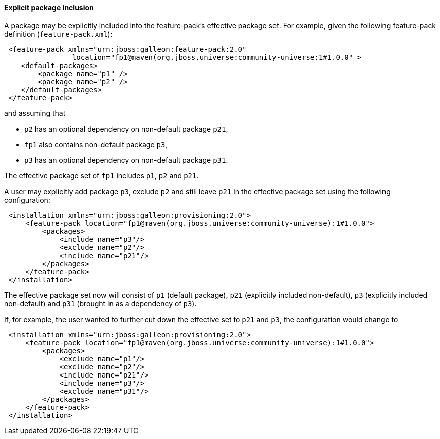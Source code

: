 #### Explicit package inclusion

A package may be explicitly included into the feature-pack's effective package set. For example, given the following feature-pack definition (`feature-pack.xml`):

[source,xml]
----
 <feature-pack xmlns="urn:jboss:galleon:feature-pack:2.0"
                location="fp1@maven(org.jboss.universe:community-universe:1#1.0.0" >
    <default-packages>
        <package name="p1" />
        <package name="p2" />
    </default-packages>
 </feature-pack>
----

and assuming that

* `p2` has an optional dependency on non-default package `p21`,

* `fp1` also contains non-default package `p3`,

* `p3` has an optional dependency on non-default package `p31`.

The effective package set of `fp1` includes `p1`, `p2` and `p21`.

A user may explicitly add package `p3`, exclude `p2` and still leave `p21` in the effective package set using the following configuration:

[source,xml]
----
 <installation xmlns="urn:jboss:galleon:provisioning:2.0">
     <feature-pack location="fp1@maven(org.jboss.universe:community-universe):1#1.0.0">
         <packages>
             <include name="p3"/>
             <exclude name="p2"/>
             <include name="p21"/>
         </packages>
     </feature-pack>
 </installation>
----

The effective package set now will consist of `p1` (default package), `p21` (explicitly included non-default), `p3` (explicitly included non-default) and `p31` (brought in as a dependency of `p3`).

If, for example, the user wanted to further cut down the effective set to `p21` and `p3`, the configuration would change to

[source,xml]
----
 <installation xmlns="urn:jboss:galleon:provisioning:2.0">
     <feature-pack location="fp1@maven(org.jboss.universe:community-universe):1#1.0.0">
         <packages>
             <exclude name="p1"/>
             <exclude name="p2"/>
             <include name="p21"/>
             <include name="p3"/>
             <exclude name="p31"/>
         </packages>
     </feature-pack>
 </installation>
----
